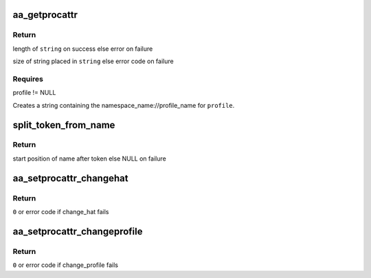 .. -*- coding: utf-8; mode: rst -*-
.. src-file: security/apparmor/procattr.c

.. _`aa_getprocattr`:

aa_getprocattr
==============

.. c:function:: int aa_getprocattr(struct aa_profile *profile, char **string)

    Return the profile information for \ ``profile``\ 

    :param struct aa_profile \*profile:
        the profile to print profile info about  (NOT NULL)

    :param char \*\*string:
        Returns - string containing the profile info (NOT NULL)

.. _`aa_getprocattr.return`:

Return
------

length of \ ``string``\  on success else error on failure

size of string placed in \ ``string``\  else error code on failure

.. _`aa_getprocattr.requires`:

Requires
--------

profile != NULL

Creates a string containing the namespace_name://profile_name for
\ ``profile``\ .

.. _`split_token_from_name`:

split_token_from_name
=====================

.. c:function:: char *split_token_from_name(int op, char *args, u64 *token)

    separate a string of form  <token>^<name>

    :param int op:
        operation being checked

    :param char \*args:
        string to parse  (NOT NULL)

    :param u64 \*token:
        stores returned parsed token value  (NOT NULL)

.. _`split_token_from_name.return`:

Return
------

start position of name after token else NULL on failure

.. _`aa_setprocattr_changehat`:

aa_setprocattr_changehat
========================

.. c:function:: int aa_setprocattr_changehat(char *args, size_t size, int test)

    handle procattr interface to change_hat

    :param char \*args:
        args received from writing to /proc/<pid>/attr/current (NOT NULL)

    :param size_t size:
        size of the args

    :param int test:
        true if this is a test of change_hat permissions

.. _`aa_setprocattr_changehat.return`:

Return
------

\ ``0``\  or error code if change_hat fails

.. _`aa_setprocattr_changeprofile`:

aa_setprocattr_changeprofile
============================

.. c:function:: int aa_setprocattr_changeprofile(char *fqname, bool onexec, int test)

    handle procattr interface to changeprofile

    :param char \*fqname:
        args received from writting to /proc/<pid>/attr/current (NOT NULL)

    :param bool onexec:
        true if change_profile should be delayed until exec

    :param int test:
        true if this is a test of change_profile permissions

.. _`aa_setprocattr_changeprofile.return`:

Return
------

\ ``0``\  or error code if change_profile fails

.. This file was automatic generated / don't edit.

